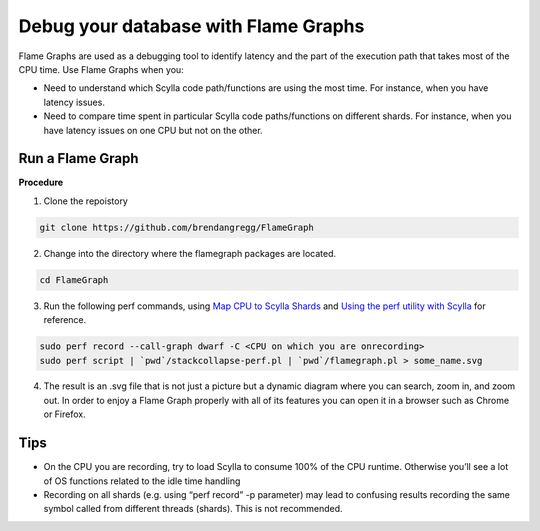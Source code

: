 =====================================
Debug your database with Flame Graphs
=====================================

Flame Graphs are used as a debugging tool to identify latency and the part of the execution path that takes most of the CPU time. 
Use Flame Graphs when you:

* Need to understand which Scylla code path/functions are using the most time. For instance, when you have latency issues.
* Need to compare time spent in particular Scylla code paths/functions on different shards. For instance, when you have latency issues on one CPU but not on the other.

Run a Flame Graph
-----------------

**Procedure**

1. Clone the repoistory
 
.. code-block:: none

   git clone https://github.com/brendangregg/FlameGraph

2. Change into the directory where the flamegraph packages are located.

.. code-block:: shell

   cd FlameGraph

3. Run the following perf commands, using `Map CPU to Scylla Shards </kb/map-cpu/>`_  and `Using the perf utility with Scylla </kb/use-perf/>`_ for reference.

.. code-block:: shell

   sudo perf record --call-graph dwarf -C <CPU on which you are onrecording>
   sudo perf script | `pwd`/stackcollapse-perf.pl | `pwd`/flamegraph.pl > some_name.svg

4. The result is an .svg file that is not just a picture but a dynamic diagram where you can search, zoom in, and zoom out. In order to enjoy a Flame Graph properly with all of its features you can open it in a browser such as Chrome or Firefox. 


.. image:: flamegraph.svg

Tips
----

* On the CPU you are recording, try to load Scylla to consume 100% of the CPU runtime. Otherwise you’ll see a lot of OS functions related to the idle time handling

* Recording on all shards (e.g. using “perf record” -p parameter) may lead to confusing results recording the same symbol called from different threads (shards). This is not recommended.





